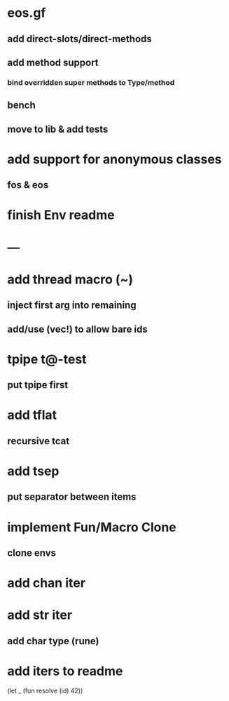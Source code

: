* eos.gf
** add direct-slots/direct-methods
** add method support
*** bind overridden super methods to Type/method
** bench
** move to lib & add tests
* add support for anonymous classes
** fos & eos
* finish Env readme
* ---
* add thread macro (~)
** inject first arg into remaining
** add/use (vec!) to allow bare ids
* tpipe t@-test
** put tpipe first
* add tflat
** recursive tcat
* add tsep
** put separator between items
* implement Fun/Macro Clone
** clone envs
* add chan iter
* add str iter
** add char type (rune)
* add iters to readme

(let _ (fun resolve (id) 42))
